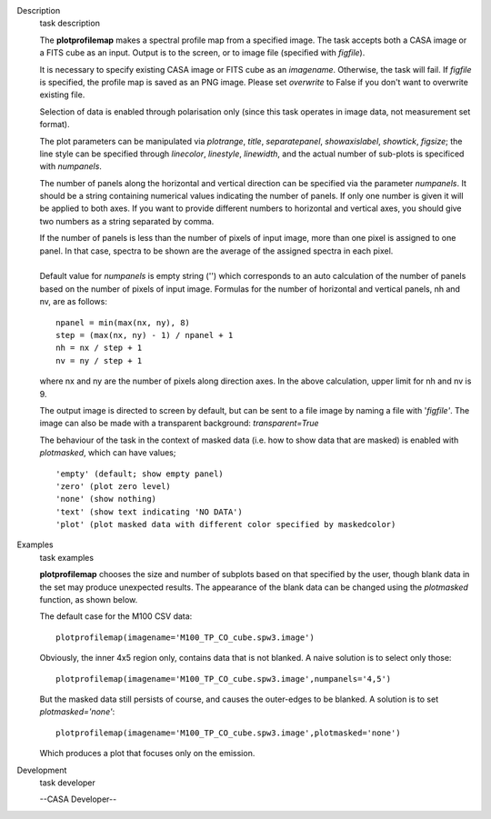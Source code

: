 

.. _Description:

Description
   task description
   
   The **plotprofilemap** makes a spectral profile map from a
   specified image. The task accepts both a CASA image or a FITS cube
   as an input. Output is to the screen, or to image file (specified
   with *figfile*).
   
   It is necessary to specify existing CASA image or FITS cube as an
   *imagename*. Otherwise, the task will fail. If *figfile* is
   specified, the profile map is saved as an PNG image. Please set
   *overwrite* to False if you don't want to overwrite existing file.
   
   Selection of data is enabled through polarisation only (since this
   task operates in image data, not measurement set format).
   
   The plot parameters can be manipulated via *plotrange*, *title*,
   *separatepanel*, *showaxislabel*, *showtick*, *figsize*; the line
   style can be specified through *linecolor*, *linestyle*,
   *linewidth*, and the actual number of sub-plots is specificed with
   *numpanels*.
   
   The number of panels along the horizontal and vertical direction
   can be specified via the parameter *numpanels*. It should be a
   string containing numerical values indicating the number of
   panels. If only one number is given it will be applied to both
   axes. If you want to provide different numbers to horizontal and
   vertical axes, you should give two numbers as a string separated
   by comma.
   
   | If the number of panels is less than the number of pixels of
     input image, more than one pixel is assigned to one panel. In
     that case, spectra to be shown are the average of the assigned
     spectra in each pixel.
   |               
   | Default value for *numpanels* is empty string ('') which
     corresponds to an auto calculation of the number of panels based
     on the number of pixels of input image. Formulas for the number
     of horizontal and vertical panels, nh and nv, are as follows:
   
   ::
   
      npanel = min(max(nx, ny), 8)
      step = (max(nx, ny) - 1) / npanel + 1
      nh = nx / step + 1
      nv = ny / step + 1
   
   where nx and ny are the number of pixels along direction axes. In
   the above calculation, upper limit for nh and nv is 9.
   
   The output image is directed to screen by default, but can be sent
   to a file image by naming a file with '*figfile'*. The image can
   also be made with a transparent background: *transparent=True*
   
   The behaviour of the task in the context of masked data (i.e. how
   to show data that are masked) is enabled with *plotmasked*, which
   can have values;
   
   ::
   
      'empty' (default; show empty panel)
      'zero' (plot zero level)
      'none' (show nothing)
      'text' (show text indicating 'NO DATA')
      'plot' (plot masked data with different color specified by maskedcolor)
   

.. _Examples:

Examples
   task examples
   
   **plotprofilemap** chooses the size and number of subplots based
   on that specified by the user, though blank data in the set may
   produce unexpected results. The appearance of the blank data can
   be changed using the *plotmasked* function, as shown below.
   
    
   
   The default case for the M100 CSV data:
   
   ::
   
      plotprofilemap(imagename='M100_TP_CO_cube.spw3.image')
   
   |image1|
   
    
   
   Obviously, the inner 4x5 region only, contains data that is not
   blanked. A naive solution is to select only those:
   
   ::
   
      plotprofilemap(imagename='M100_TP_CO_cube.spw3.image',numpanels='4,5')
   
   |image2|
   
   But the masked data still persists of course, and causes the
   outer-edges to be blanked. A solution is to set
   *plotmasked='none'*:
   
   ::
   
      plotprofilemap(imagename='M100_TP_CO_cube.spw3.image',plotmasked='none')
   
   |image3| 
   
   Which produces a plot that focuses only on the emission.
   
   .. |image1| image:: _apimedia/8ee9bc833d57e9f01375e4974c2833c2f15b64a8.png
   .. |image2| image:: _apimedia/67255e06643ff3f7320e412611835aa4b8624d72.png
   .. |image3| image:: _apimedia/4b9eaef3de2494f54104e9f6a891ab1407c95730.png
   

.. _Development:

Development
   task developer
   
   --CASA Developer--
   
   